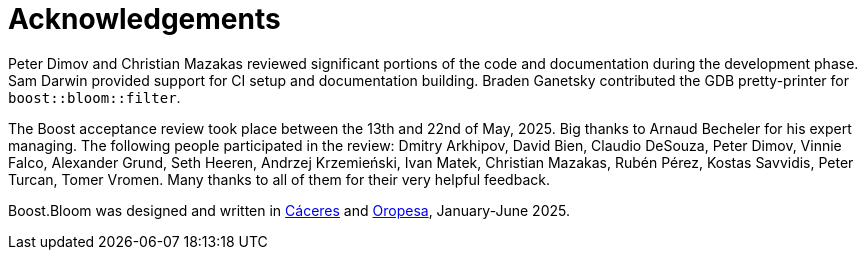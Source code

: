 [#acknowledgements]
= Acknowledgements

:idprefix: acknowledgements_

Peter Dimov and Christian Mazakas reviewed significant portions of the code
and documentation during the development phase. Sam Darwin provided support
for CI setup and documentation building. Braden Ganetsky contributed the
GDB pretty-printer for `boost::bloom::filter`.

The Boost acceptance review took place between the 13th and 22nd of May,
2025. Big thanks to Arnaud Becheler for his expert managing. The
following people participated in the review: 
Dmitry Arkhipov,
David Bien,
Claudio DeSouza,
Peter Dimov,
Vinnie Falco,
Alexander Grund,
Seth Heeren,
Andrzej Krzemie&nacute;ski,
Ivan Matek,
Christian Mazakas,
Rub&eacute;n P&eacute;rez,
Kostas Savvidis,
Peter Turcan,
Tomer Vromen. Many thanks to all of them for their very helpful feedback.

Boost.Bloom was designed and written in
https://en.wikipedia.org/wiki/C%C3%A1ceres%2c_Spain[C&aacute;ceres^] and
https://en.wikipedia.org/wiki/Oropesa,_Spain[Oropesa^],
January-June 2025.